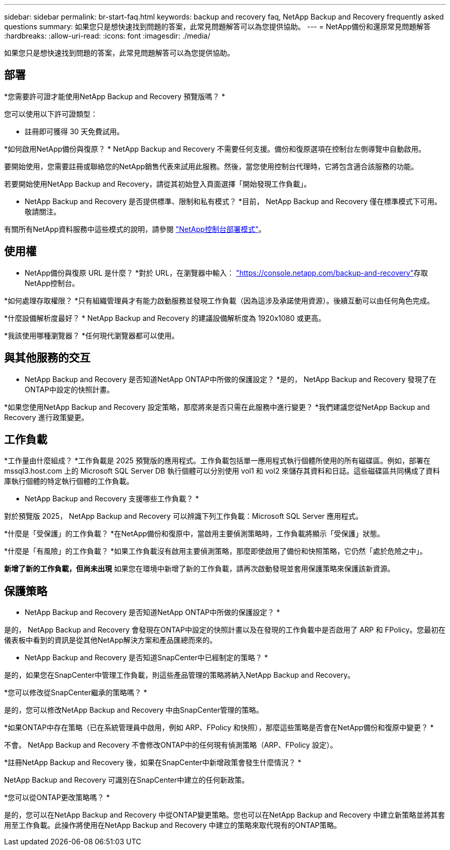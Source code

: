 ---
sidebar: sidebar 
permalink: br-start-faq.html 
keywords: backup and recovery faq, NetApp Backup and Recovery frequently asked questions 
summary: 如果您只是想快速找到問題的答案，此常見問題解答可以為您提供協助。 
---
= NetApp備份和還原常見問題解答
:hardbreaks:
:allow-uri-read: 
:icons: font
:imagesdir: ./media/


[role="lead"]
如果您只是想快速找到問題的答案，此常見問題解答可以為您提供協助。



== 部署

*您需要許可證才能使用NetApp Backup and Recovery 預覽版嗎？ *

您可以使用以下許可證類型：

* 註冊即可獲得 30 天免費試用。


*如何啟用NetApp備份與復原？ * NetApp Backup and Recovery 不需要任何支援。備份和復原選項在控制台左側導覽中自動啟用。

要開始使用，您需要註冊或聯絡您的NetApp銷售代表來試用此服務。然後，當您使用控制台代理時，它將包含適合該服務的功能。

若要開始使用NetApp Backup and Recovery，請從其初始登入頁面選擇「開始發現工作負載」。

* NetApp Backup and Recovery 是否提供標準、限制和私有模式？ *目前， NetApp Backup and Recovery 僅在標準模式下可用。敬請關注。

有關所有NetApp資料服務中這些模式的說明，請參閱 https://docs.netapp.com/us-en/console-setup-admin/concept-modes.html["NetApp控制台部署模式"^]。



== 使用權

* NetApp備份與復原 URL 是什麼？ *對於 URL，在瀏覽器中輸入： https://console.netapp.com/["https://console.netapp.com/backup-and-recovery"^]存取NetApp控制台。

*如何處理存取權限？ *只有組織管理員才有能力啟動服務並發現工作負載（因為這涉及承諾使用資源）。後續互動可以由任何角色完成。

*什麼設備解析度最好？ *  NetApp Backup and Recovery 的建議設備解析度為 1920x1080 或更高。

*我該使用哪種瀏覽器？ *任何現代瀏覽器都可以使用。



== 與其他服務的交互

* NetApp Backup and Recovery 是否知道NetApp ONTAP中所做的保護設定？ *是的， NetApp Backup and Recovery 發現了在ONTAP中設定的快照計畫。

*如果您使用NetApp Backup and Recovery 設定策略，那麼將來是否只需在此服務中進行變更？ *我們建議您從NetApp Backup and Recovery 進行政策變更。



== 工作負載

*工作量由什麼組成？ *工作負載是 2025 預覽版的應用程式。工作負載包括單一應用程式執行個體所使用的所有磁碟區。例如，部署在 mssql3.host.com 上的 Microsoft SQL Server DB 執行個體可以分別使用 vol1 和 vol2 來儲存其資料和日誌。這些磁碟區共同構成了資料庫執行個體的特定執行個體的工作負載。

* NetApp Backup and Recovery 支援哪些工作負載？ *

對於預覽版 2025， NetApp Backup and Recovery 可以辨識下列工作負載：Microsoft SQL Server 應用程式。

*什麼是「受保護」的工作負載？ *在NetApp備份和復原中，當啟用主要偵測策略時，工作負載將顯示「受保護」狀態。

*什麼是「有風險」的工作負載？ *如果工作負載沒有啟用主要偵測策略，那麼即使啟用了備份和快照策略，它仍然「處於危險之中」。

*新增了新的工作負載，但尚未出現* 如果您在環境中新增了新的工作負載，請再次啟動發現並套用保護策略來保護該新資源。



== 保護策略

* NetApp Backup and Recovery 是否知道NetApp ONTAP中所做的保護設定？ *

是的， NetApp Backup and Recovery 會發現在ONTAP中設定的快照計畫以及在發現的工作負載中是否啟用了 ARP 和 FPolicy。您最初在儀表板中看到的資訊是從其他NetApp解決方案和產品匯總而來的。

* NetApp Backup and Recovery 是否知道SnapCenter中已經制定的策略？ *

是的，如果您在SnapCenter中管理工作負載，則這些產品管理的策略將納入NetApp Backup and Recovery。

*您可以修改從SnapCenter繼承的策略嗎？ *

是的，您可以修改NetApp Backup and Recovery 中由SnapCenter管理的策略。

*如果ONTAP中存在策略（已在系統管理員中啟用，例如 ARP、FPolicy 和快照），那麼這些策略是否會在NetApp備份和復原中變更？ *

不會。 NetApp Backup and Recovery 不會修改ONTAP中的任何現有偵測策略（ARP、FPolicy 設定）。

*註冊NetApp Backup and Recovery 後，如果在SnapCenter中新增政策會發生什麼情況？ *

NetApp Backup and Recovery 可識別在SnapCenter中建立的任何新政策。

*您可以從ONTAP更改策略嗎？ *

是的，您可以在NetApp Backup and Recovery 中從ONTAP變更策略。您也可以在NetApp Backup and Recovery 中建立新策略並將其套用至工作負載。此操作將使用在NetApp Backup and Recovery 中建立的策略來取代現有的ONTAP策略。
